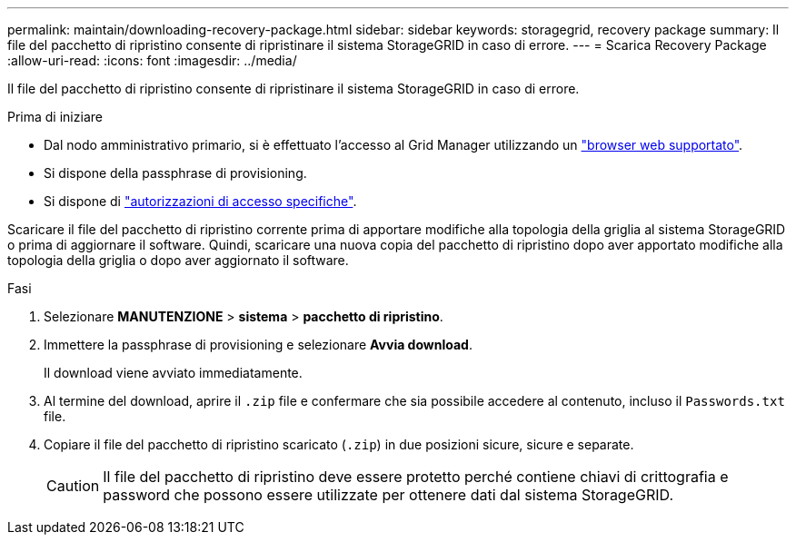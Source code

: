 ---
permalink: maintain/downloading-recovery-package.html 
sidebar: sidebar 
keywords: storagegrid, recovery package 
summary: Il file del pacchetto di ripristino consente di ripristinare il sistema StorageGRID in caso di errore. 
---
= Scarica Recovery Package
:allow-uri-read: 
:icons: font
:imagesdir: ../media/


[role="lead"]
Il file del pacchetto di ripristino consente di ripristinare il sistema StorageGRID in caso di errore.

.Prima di iniziare
* Dal nodo amministrativo primario, si è effettuato l'accesso al Grid Manager utilizzando un link:../admin/web-browser-requirements.html["browser web supportato"].
* Si dispone della passphrase di provisioning.
* Si dispone di link:../admin/admin-group-permissions.html["autorizzazioni di accesso specifiche"].


Scaricare il file del pacchetto di ripristino corrente prima di apportare modifiche alla topologia della griglia al sistema StorageGRID o prima di aggiornare il software. Quindi, scaricare una nuova copia del pacchetto di ripristino dopo aver apportato modifiche alla topologia della griglia o dopo aver aggiornato il software.

.Fasi
. Selezionare *MANUTENZIONE* > *sistema* > *pacchetto di ripristino*.
. Immettere la passphrase di provisioning e selezionare *Avvia download*.
+
Il download viene avviato immediatamente.

. Al termine del download, aprire il `.zip` file e confermare che sia possibile accedere al contenuto, incluso il `Passwords.txt` file.
. Copiare il file del pacchetto di ripristino scaricato (`.zip`) in due posizioni sicure, sicure e separate.
+

CAUTION: Il file del pacchetto di ripristino deve essere protetto perché contiene chiavi di crittografia e password che possono essere utilizzate per ottenere dati dal sistema StorageGRID.


